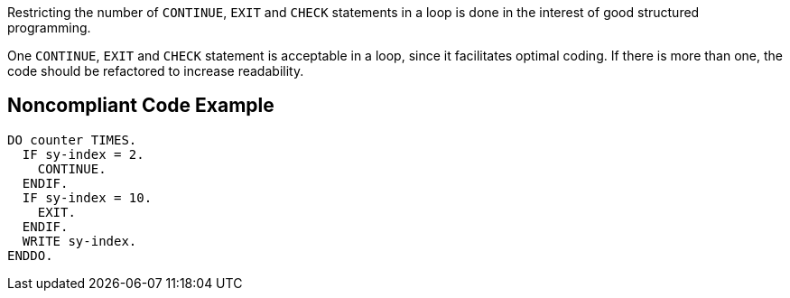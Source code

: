 Restricting the number of ``CONTINUE``, ``EXIT`` and ``CHECK`` statements in a loop is done in the interest of good structured programming.

One ``CONTINUE``, ``EXIT`` and ``CHECK`` statement is acceptable in a loop, since it facilitates optimal coding. If there is more than one, the code should be refactored to increase readability.

== Noncompliant Code Example

----
DO counter TIMES.
  IF sy-index = 2.
    CONTINUE.
  ENDIF.
  IF sy-index = 10.
    EXIT.
  ENDIF.
  WRITE sy-index.
ENDDO.
----
